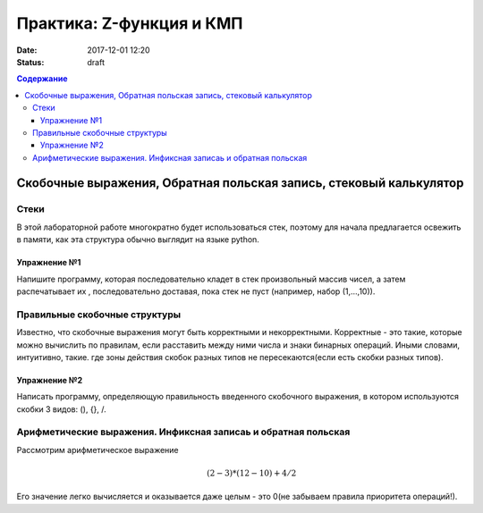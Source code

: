 Практика: Z-функция и КМП
#######################################

:date: 2017-12-01 12:20
:status: draft

.. default-role:: math
.. contents:: Содержание

Скобочные выражения, Обратная польская запись, стековый калькулятор
====================================================================

Стеки
-----

В этой лабораторной работе многократно будет использоваться стек, поэтому для начала предлагается освежить в памяти, как эта структура обычно выглядит на языке python.

Упражнение №1
+++++++++++++

Напишите программу, которая последовательно кладет в стек произвольный массив чисел, а затем распечатывает их , последовательно доставая, пока стек не пуст (например, набор (1,...,10)).

Правильные скобочные структуры
------------------------------

Известно, что скобочные выражения могут быть корректными и некорректными. Корректные - это такие, которые можно вычислить по правилам, если расставить между ними числа и знаки бинарных операций. Иными словами, интуитивно, такие. где зоны действия скобок разных типов не пересекаются(если есть скобки разных типов). 

Упражнение №2
+++++++++++++

Написать программу, определяющую правильность введенного скобочного выражения, в котором используются скобки 3 видов: (), {}, \/.

Арифметические выражения. Инфиксная записаь и обратная польская
----------------------------------------------------------------

Рассмотрим арифметическое выражение
  .. math::
	(2-3)*(12-10)+4/2

Его значение легко вычисляется и оказывается даже целым  - это 0(не забываем правила приоритета операций!). 
